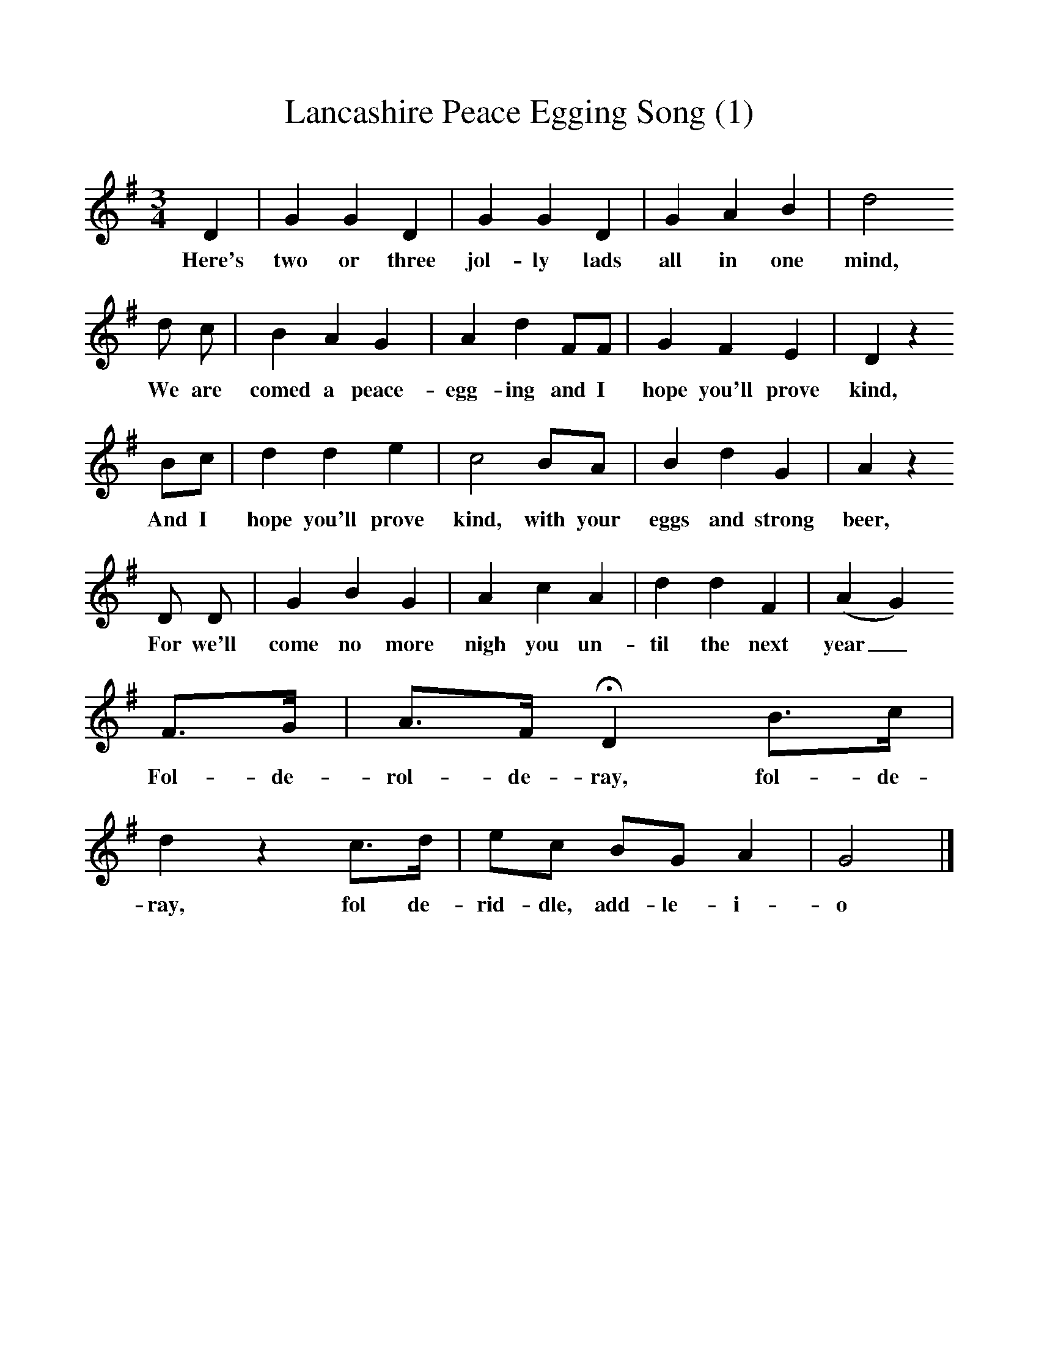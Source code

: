 %%scale 1
X:1     %Music
T:Lancashire Peace Egging Song (1)
B:Broadwood, Lucy, 1893, English County Songs, Leadenhall Press, London
S:Miss Margaret Royds, Heysham
Z:Lucy Broadwood
F:http://www.folkinfo.org/songs
M:3/4     %Meter
L:1/8     %
K:G
D2 |G2 G2 D2 |G2 G2 D2 |G2 A2 B2 | d4
w:Here's two or three jol-ly lads all in one mind,
d c |B2 A2 G2 |A2 d2 FF |G2 F2 E2 | D2 z2
w:We are comed a peace-egg-ing and I hope you'll prove kind,
 Bc |d2 d2 e2 |c4 BA |B2 d2 G2 | A2 z2
w:And I hope you'll prove kind, with your eggs and strong beer,
D D |G2 B2 G2 |A2 c2 A2 |d2 d2 F2 | (A2G2) 
w:For we'll come no more nigh you un-til the next year_
F3/2G/ |A3/2F/ HD2 B3/2c/ |d2 z2 c3/2d/ |ec BG A2 | G4  |]
w: Fol-de-rol-de-ray, fol-de-ray, fol de-rid-dle, add-le-i-o 